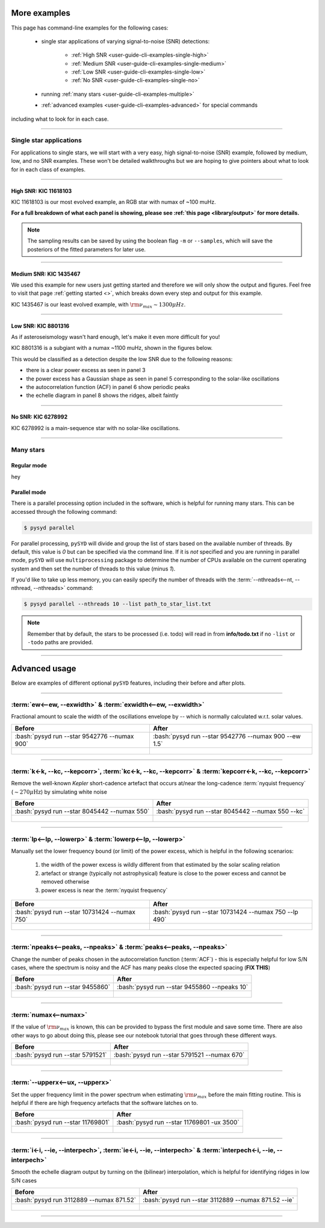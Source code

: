 .. role:: bash(code)
   :language: bash

.. _user-guide-cli-examples:

*************
More examples
*************

This page has command-line examples for the following cases:

 -  single star applications of varying signal-to-noise (SNR) detections:

     -  :ref:`High SNR <user-guide-cli-examples-single-high>`
     -  :ref:`Medium SNR <user-guide-cli-examples-single-medium>`
     -  :ref:`Low SNR <user-guide-cli-examples-single-low>`
     -  :ref:`No SNR <user-guide-cli-examples-single-no>`

 -  running :ref:`many stars <user-guide-cli-examples-multiple>`
 -  :ref:`advanced examples <user-guide-cli-examples-advanced>` for special commands 

including what to look for in each case.

-----

.. _user-guide-cli-examples-single:

Single star applications
########################

For applications to single stars, we will start with a very easy, high signal-to-noise (SNR)
example, followed by medium, low, and no SNR examples. These won't be detailed walkthroughs 
but we are hoping to give pointers about what to look for in each class of examples.


-----

.. _user-guide-cli-examples-single-high:

High SNR: KIC 11618103
**********************

KIC 11618103 is our most evolved example, an RGB star with numax of ~100 muHz.

.. image:: ../../_static/examples/11618103_excess.png
  :width: 680
  :alt: KIC 11618103 estimates

.. image:: ../../_static/examples/11618103_background.png
  :width: 680
  :alt: KIC 11618103 global fit

.. image:: ../../_static/examples/11618103_samples.png
  :width: 680
  :alt: KIC 11618103 parameter posteriors


**For a full breakdown of what each panel is showing, please see :ref:`this page <library/output>` for more details.**
  
  
.. note::

    The sampling results can be saved by using the boolean flag ``-m`` or ``--samples``,
    which will save the posteriors of the fitted parameters for later use. 



-----

.. _user-guide-cli-examples-single-medium:

Medium SNR: KIC 1435467
***********************

We used this example for new users just getting started and therefore we will only show
the output and figures. Feel free to visit that page :ref:`getting started <>`, which 
breaks down every step and output for this example.

KIC 1435467 is our least evolved example, with :math:`\rm \nu_{max} \sim 1300 \mu Hz`.

.. image:: ../../_static/examples/1435467_estimates.png
  :width: 680
  :alt: KIC 1435467 estimates

.. image:: ../../_static/examples/1435467_global.png
  :width: 680
  :alt: KIC 1435467 global fit

.. image:: ../../_static/examples/1435467_samples.png
  :width: 680
  :alt: KIC 1435467 parameter posteriors


-----

.. _user-guide-cli-examples-single-low:

Low SNR: KIC 8801316
********************

As if asteroseismology wasn't hard enough, let's make it even more difficult for you!

KIC 8801316 is a subgiant with a numax ~1100 muHz, shown in the figures below. 

.. image:: ../../_static/examples/8801316_estimates.png
  :width: 680
  :alt: KIC 8801316 estimates

.. image:: ../../_static/examples/8801316_global.png
  :width: 680
  :alt: KIC 8801316 global fit

.. image:: ../../_static/examples/8801316_samples.png
  :width: 680
  :alt: KIC 8801316 parameter posteriors


This would be classified as a detection despite the low SNR due to the following reasons:

- there is a clear power excess as seen in panel 3
- the power excess has a Gaussian shape as seen in panel 5 corresponding to the solar-like oscillations
- the autocorrelation function (ACF) in panel 6 show periodic peaks
- the echelle diagram in panel 8 shows the ridges, albeit faintly


-----

.. _user-guide-cli-examples-single-no:

No SNR: KIC 6278992
*******************

KIC 6278992 is a main-sequence star with no solar-like oscillations.

.. image:: ../../_static/examples/6278992_estimates.png
  :width: 680
  :alt: KIC 6278992 estimates

.. image:: ../../_static/examples/6278992_global.png
  :width: 680
  :alt: KIC 6278992 global fit

.. image:: ../../_static/examples/6278992_samples.png
  :width: 680
  :alt: KIC 6278992 parameter posteriors

-----

.. _user-guide-cli-examples-multiple:

Many stars
##########

Regular mode
************

hey

Parallel mode
*************

There is a parallel processing option included in the software, which is helpful for
running many stars. This can be accessed through the following command:

.. code-block::

    $ pysyd parallel 

For parallel processing, ``pySYD`` will divide and group the list of stars based on the 
available number of threads. By default, this value is `0` but can be specified via 
the command line. If it is *not* specified and you are running in parallel mode, 
``pySYD`` will use ``multiprocessing`` package to determine the number of CPUs 
available on the current operating system and then set the number of threads to this 
value (minus `1`).

If you'd like to take up less memory, you can easily specify the number of threads with
the :term:`--nthreads<--nt, --nthread, --nthreads>` command:

.. code-block::

    $ pysyd parallel --nthreads 10 --list path_to_star_list.txt

.. note::

    Remember that by default, the stars to be processed (i.e. todo) will read in from **info/todo.txt**
    if no ``-list`` or ``-todo`` paths are provided.
   

-----

.. _user-guide-cli-examples-advanced:

**************
Advanced usage
**************


Below are examples of different optional ``pySYD`` features, including their before and after plots.

-----

:term:`ew<--ew, --exwidth>` & :term:`exwidth<--ew, --exwidth>`
##############################################################

Fractional amount to scale the width of the oscillations envelope by -- which is normally calculated
w.r.t. solar values.

+-------------------------------------------------------+-------------------------------------------------------+
| Before                                                | After                                                 |
+=======================================================+=======================================================+
| :bash:`pysyd run --star 9542776 --numax 900`          | :bash:`pysyd run --star 9542776 --numax 900 --ew 1.5` |
+-------------------------------------------------------+-------------------------------------------------------+
| .. figure:: ../../_static/examples/9542776_before.png | .. figure:: ../../_static/examples/9542776_after.png  |
|    :width: 680                                        |    :width: 680                                        |
+-------------------------------------------------------+-------------------------------------------------------+

-----

:term:`k<-k, --kc, --kepcorr>`, :term:`kc<-k, --kc, --kepcorr>` & :term:`kepcorr<-k, --kc, --kepcorr>`
######################################################################################################

Remove the well-known *Kepler* short-cadence artefact that occurs at/near the long-cadence :term:`nyquist frequency` 
(:math:`\sim 270 \mu \mathrm{Hz}`) by simulating white noise

+-------------------------------------------------------+------------------------------------------------------+
| Before                                                | After                                                |
+=======================================================+======================================================+
| :bash:`pysyd run --star 8045442 --numax 550`          | :bash:`pysyd run --star 8045442 --numax 550 --kc`    |
+-------------------------------------------------------+------------------------------------------------------+
| .. figure:: ../../_static/examples/8045442_before.png | .. figure:: ../../_static/examples/8045442_after.png |
|    :width: 680                                        |    :width: 680                                       |
+-------------------------------------------------------+------------------------------------------------------+

-----

:term:`lp<--lp, --lowerp>` & :term:`lowerp<--lp, --lowerp>`
###########################################################

Manually set the lower frequency bound (or limit) of the power excess, which is helpful
in the following scenarios:

 #. the width of the power excess is wildly different from that estimated by the solar scaling relation
 #. artefact or strange (typically not astrophysical) feature is close to the power excess and cannot be removed otherwise
 #. power excess is near the :term:`nyquist frequency`


+---------------------------------------------------------+--------------------------------------------------------+
| Before                                                  | After                                                  |
+=========================================================+========================================================+
| :bash:`pysyd run --star 10731424 --numax 750`           | :bash:`pysyd run --star 10731424 --numax 750 --lp 490` |
+---------------------------------------------------------+--------------------------------------------------------+
| .. figure:: ../../_static/examples/10731424_before.png  | .. figure:: ../../_static/examples/10731424_after.png  |
|    :width: 680                                          |    :width: 680                                         |
+---------------------------------------------------------+--------------------------------------------------------+

-----

:term:`npeaks<--peaks, --npeaks>` & :term:`peaks<--peaks, --npeaks>`
####################################################################

Change the number of peaks chosen in the autocorrelation function (:term:`ACF`) - this is especially
helpful for low S/N cases, where the spectrum is noisy and the ACF has many peaks close the expected
spacing (**FIX THIS**)

+-------------------------------------------------------+------------------------------------------------------+
| Before                                                | After                                                |
+=======================================================+======================================================+
| :bash:`pysyd run --star 9455860`                      | :bash:`pysyd run --star 9455860 --npeaks 10`         |
+-------------------------------------------------------+------------------------------------------------------+
| .. figure:: ../../_static/examples/9455860_before.png | .. figure:: ../../_static/examples/9455860_after.png |
|    :width: 680                                        |    :width: 680                                       |
+-------------------------------------------------------+------------------------------------------------------+

-----

:term:`numax<--numax>`
######################

If the value of :math:`\rm \nu_{max}` is known, this can be provided to bypass the first module and save some time. 
There are also other ways to go about doing this, please see our notebook tutorial that goes through these different
ways.

+--------------------------------------------------------+-------------------------------------------------------+
| Before                                                 | After                                                 |
+========================================================+=======================================================+
| :bash:`pysyd run --star 5791521`                       | :bash:`pysyd run --star 5791521 --numax 670`          |
+--------------------------------------------------------+-------------------------------------------------------+
| .. figure:: ../../_static/examples/5791521_before.png  | .. figure:: ../../_static/examples/5791521_after.png  |
|    :width: 680                                         |    :width: 680                                        |
+--------------------------------------------------------+-------------------------------------------------------+

-----

:term:`--upperx<--ux, --upperx>`
################################

Set the upper frequency limit in the power spectrum when estimating :math:`\rm \nu_{max}` before the main fitting
routine. This is helpful if there are high frequency artefacts that the software latches on to.

+--------------------------------------------------------+-------------------------------------------------------+
| Before                                                 | After                                                 |
+========================================================+=======================================================+
| :bash:`pysyd run --star 11769801`                      | :bash:`pysyd run --star 11769801 -ux 3500`            |
+--------------------------------------------------------+-------------------------------------------------------+
| .. figure:: ../../_static/examples/11769801_before.png | .. figure:: ../../_static/examples/11769801_after.png |
|    :width: 680                                         |    :width: 680                                        |
+--------------------------------------------------------+-------------------------------------------------------+

-----

:term:`i<-i, --ie, --interpech>`, :term:`ie<-i, --ie, --interpech>` & :term:`interpech<-i, --ie, --interpech>`
##############################################################################################################

Smooth the echelle diagram output by turning on the (bilinear) interpolation, which is helpful for identifying
ridges in low S/N cases

+--------------------------------------------------------+--------------------------------------------------------+
| Before                                                 | After                                                  |
+========================================================+========================================================+
| :bash:`pysyd run 3112889 --numax 871.52`               | :bash:`pysyd run --star 3112889 --numax 871.52 --ie`   |
+--------------------------------------------------------+--------------------------------------------------------+
| .. figure:: ../../_static/examples/3112889_before.png  | .. figure:: ../../_static/examples/3112889_after.png   |
|    :width: 680                                         |    :width: 680                                         |
+--------------------------------------------------------+--------------------------------------------------------+

-----